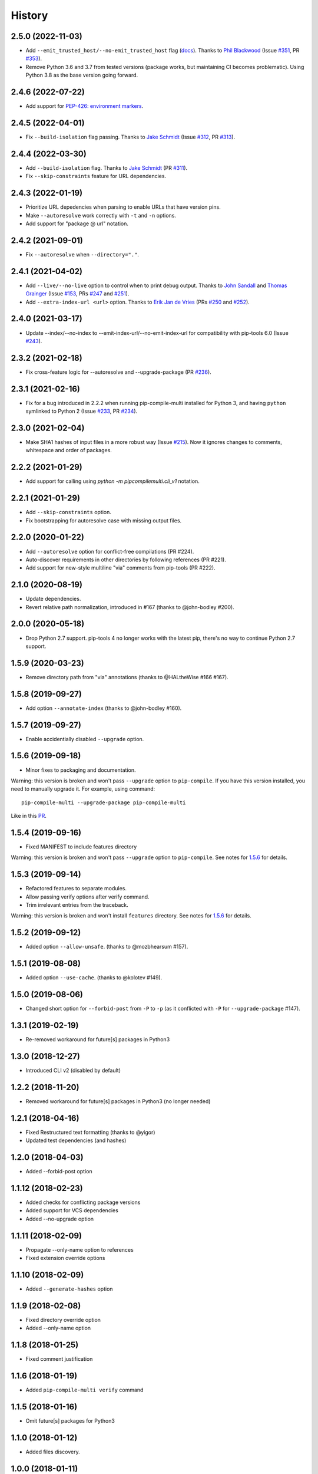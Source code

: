 History
=======

2.5.0 (2022-11-03)
------------------

* Add ``--emit_trusted_host/--no-emit_trusted_host`` flag
  (`docs <https://pip-compile-multi.readthedocs.io/en/latest/features.html#add-trusted-host-annotation>`_).
  Thanks to `Phil Blackwood`_
  (Issue `#351`_, PR `#353`_).

* Remove Python 3.6 and 3.7 from tested versions
  (package works, but maintaining CI becomes problematic).
  Using Python 3.8 as the base version going forward.

.. _Phil Blackwood: https://github.com/philblckwd
.. _#351: https://github.com/peterdemin/pip-compile-multi/issues/351
.. _#353: https://github.com/peterdemin/pip-compile-multi/pull/353

2.4.6 (2022-07-22)
------------------

* Add support for `PEP-426: environment markers <https://peps.python.org/pep-0426/>`_.

2.4.5 (2022-04-01)
------------------

* Fix ``--build-isolation`` flag passing.
  Thanks to `Jake Schmidt`_
  (Issue `#312`_, PR `#313`_).

.. _#312: https://github.com/peterdemin/pip-compile-multi/issues/312
.. _#313: https://github.com/peterdemin/pip-compile-multi/pull/313

2.4.4 (2022-03-30)
------------------

* Add ``--build-isolation`` flag.
  Thanks to `Jake Schmidt`_
  (PR `#311`_).
* Fix ``--skip-constraints`` feature for URL dependencies.

.. _Jake Schmidt: https://github.com/schmidt-jake
.. _#311: https://github.com/peterdemin/pip-compile-multi/pull/311


2.4.3 (2022-01-19)
------------------

* Prioritize URL depedencies when parsing to enable URLs that have version pins.
* Make ``--autoresolve`` work correctly with ``-t`` and ``-n`` options.
* Add support for "package @ url" notation.

2.4.2 (2021-09-01)
------------------

* Fix ``--autoresolve`` when ``--directory="."``.

2.4.1 (2021-04-02)
------------------

* Add ``--live/--no-live`` option to control when to print debug output.
  Thanks to `John Sandall`_ and `Thomas Grainger`_
  (Issue `#153`_, PRs `#247`_ and `#251`_).

* Add ``--extra-index-url <url>`` option.
  Thanks to `Erik Jan de Vries`_
  (PRs `#250`_ and `#252`_).

.. _#153: https://github.com/peterdemin/pip-compile-multi/issues/153
.. _#247: https://github.com/peterdemin/pip-compile-multi/pull/247
.. _#250: https://github.com/peterdemin/pip-compile-multi/pull/250
.. _#251: https://github.com/peterdemin/pip-compile-multi/pull/251
.. _#252: https://github.com/peterdemin/pip-compile-multi/pull/252
.. _John Sandall: https://github.com/john-sandall
.. _Thomas Grainger: https://github.com/graingert
.. _Erik Jan de Vries: https://github.com/erikjandevries

2.4.0 (2021-03-17)
------------------

* Update --index/--no-index to --emit-index-url/--no-emit-index-url
  for compatibility with pip-tools 6.0
  (Issue `#243`_).

.. _#243: https://github.com/peterdemin/pip-compile-multi/issues/243

2.3.2 (2021-02-18)
------------------

* Fix cross-feature logic for --autoresolve and --upgrade-package
  (PR `#236`_).

.. _#236: https://github.com/peterdemin/pip-compile-multi/pull/236

2.3.1 (2021-02-16)
------------------

* Fix for a bug introduced in 2.2.2 when running pip-compile-multi
  installed for Python 3, and having ``python`` symlinked to Python 2
  (Issue `#233`_, PR `#234`_).

.. _#233: https://github.com/peterdemin/pip-compile-multi/issues/233
.. _#234: https://github.com/peterdemin/pip-compile-multi/pull/234

2.3.0 (2021-02-04)
------------------

* Make SHA1 hashes of input files in a more robust way (Issue `#215`_).
  Now it ignores changes to comments, whitespace and order of packages.

.. _#215: https://github.com/peterdemin/pip-compile-multi/issues/215

2.2.2 (2021-01-29)
------------------

* Add support for calling using `python -m pipcompilemulti.cli_v1` notation.

2.2.1 (2021-01-29)
------------------

* Add ``--skip-constraints`` option.
* Fix bootstrapping for autoresolve case with missing output files.


2.2.0 (2020-01-22)
------------------

* Add ``--autoresolve`` option for conflict-free compilations (PR #224).
* Auto-discover requirements in other directories by following references (PR #221).
* Add support for new-style multiline "via" comments from pip-tools (PR #222).


2.1.0 (2020-08-19)
------------------

* Update dependencies.
* Revert relative path normalization, introduced in #167 (thanks to @john-bodley #200).


2.0.0 (2020-05-18)
------------------

* Drop Python 2.7 support. pip-tools 4 no longer works with the latest pip,
  there's no way to continue Python 2.7 support.


1.5.9 (2020-03-23)
------------------

* Remove directory path from "via" annotations (thanks to @HALtheWise #166 #167).


1.5.8 (2019-09-27)
------------------

* Add option ``--annotate-index`` (thanks to @john-bodley #160).

1.5.7 (2019-09-27)
------------------

* Enable accidentially disabled ``--upgrade`` option.

.. _1.5.6:

1.5.6 (2019-09-18)
------------------

* Minor fixes to packaging and documentation.

Warning: this version is broken and won't pass ``--upgrade`` option to ``pip-compile``.
If you have this version installed, you need to manually upgrade it.
For example, using command::

    pip-compile-multi --upgrade-package pip-compile-multi

Like in this `PR <https://github.com/mozilla-releng/shipit/pull/1>`_.

1.5.4 (2019-09-16)
------------------

* Fixed MANIFEST to include features directory

Warning: this version is broken and won't pass ``--upgrade`` option to ``pip-compile``.
See notes for 1.5.6_ for details.

1.5.3 (2019-09-14)
------------------

* Refactored features to separate modules.
* Allow passing verify options after verify command.
* Trim irrelevant entries from the traceback.

Warning: this version is broken and won't install ``features`` directory.
See notes for 1.5.6_ for details.

1.5.2 (2019-09-12)
------------------

* Added option ``--allow-unsafe``. (thanks to @mozbhearsum #157).

1.5.1 (2019-08-08)
------------------

* Added option ``--use-cache``. (thanks to @kolotev #149).


1.5.0 (2019-08-06)
------------------

* Changed short option for ``--forbid-post`` from ``-P`` to ``-p``
  (as it conflicted with ``-P`` for ``--upgrade-package`` #147).


1.3.1 (2019-02-19)
------------------

* Re-removed workaround for future[s] packages in Python3

1.3.0 (2018-12-27)
------------------

* Introduced CLI v2 (disabled by default)


1.2.2 (2018-11-20)
------------------

* Removed workaround for future[s] packages in Python3 (no longer needed)

1.2.1 (2018-04-16)
-------------------

* Fixed Restructured text formatting (thanks to @yigor)
* Updated test dependencies (and hashes)

1.2.0 (2018-04-03)
-------------------

* Added --forbid-post option

1.1.12 (2018-02-23)
-------------------

* Added checks for conflicting package versions
* Added support for VCS dependencies
* Added --no-upgrade option

1.1.11 (2018-02-09)
-------------------

* Propagate --only-name option to references
* Fixed extension override options

1.1.10 (2018-02-09)
-------------------

* Added ``--generate-hashes`` option

1.1.9 (2018-02-08)
------------------

* Fixed directory override option
* Added --only-name option

1.1.8 (2018-01-25)
------------------

* Fixed comment justification

1.1.6 (2018-01-19)
------------------

* Added ``pip-compile-multi verify`` command

1.1.5 (2018-01-16)
------------------

* Omit future[s] packages for Python3

1.1.0 (2018-01-12)
------------------

* Added files discovery.

1.0.0 (2018-01-11)
------------------

* First release on PyPI.
